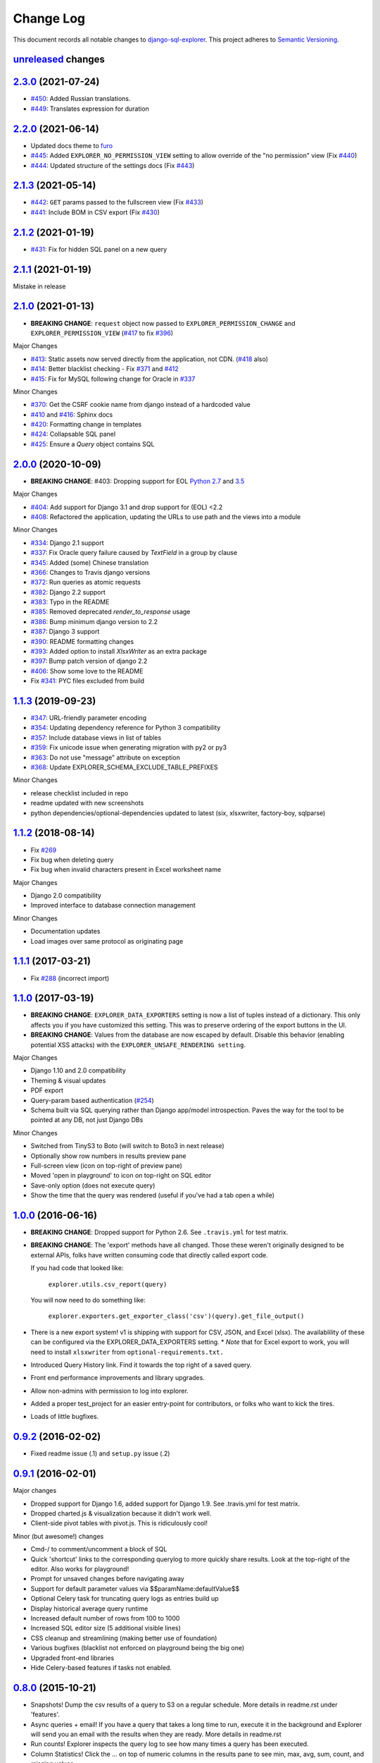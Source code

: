 ==========
Change Log
==========

This document records all notable changes to `django-sql-explorer <https://github.com/groveco/django-sql-explorer>`_.
This project adheres to `Semantic Versioning <https://semver.org/>`_.

`unreleased`_ changes
---------------------

`2.3.0`_ (2021-07-24)
---------------------
* `#450`_: Added Russian translations.
* `#449`_: Translates expression for duration

`2.2.0`_ (2021-06-14)
---------------------
* Updated docs theme to `furo`_
* `#445`_: Added ``EXPLORER_NO_PERMISSION_VIEW`` setting to allow override of the "no permission" view (Fix `#440`_)
* `#444`_: Updated structure of the settings docs (Fix `#443`_)

`2.1.3`_ (2021-05-14)
---------------------
* `#442`_: ``GET`` params passed to the fullscreen view (Fix `#433`_)
* `#441`_: Include BOM in CSV export (Fix `#430`_)

`2.1.2`_ (2021-01-19)
---------------------
* `#431`_: Fix for hidden SQL panel on a new query

`2.1.1`_ (2021-01-19)
---------------------
Mistake in release

`2.1.0`_ (2021-01-13)
---------------------

* **BREAKING CHANGE**: ``request`` object now passed to ``EXPLORER_PERMISSION_CHANGE`` and ``EXPLORER_PERMISSION_VIEW`` (`#417`_ to fix `#396`_)

Major Changes

* `#413`_: Static assets now served directly from the application, not CDN. (`#418`_ also)
* `#414`_: Better blacklist checking - Fix `#371`_ and `#412`_
* `#415`_: Fix for MySQL following change for Oracle in `#337`_

Minor Changes

* `#370`_: Get the CSRF cookie name from django instead of a hardcoded value
* `#410`_ and `#416`_: Sphinx docs
* `#420`_: Formatting change in templates
* `#424`_: Collapsable SQL panel
* `#425`_: Ensure a `Query` object contains SQL


`2.0.0`_ (2020-10-09)
---------------------

* **BREAKING CHANGE**: #403: Dropping support for EOL `Python 2.7 <https://www.python.org/doc/sunset-python-2/>`_ and `3.5 <https://pythoninsider.blogspot.com/2020/10/python-35-is-no-longer-supported.html>`_

Major Changes

* `#404`_: Add support for Django 3.1 and drop support for (EOL) <2.2
* `#408`_: Refactored the application, updating the URLs to use path and the views into a module

Minor Changes

* `#334`_: Django 2.1 support
* `#337`_: Fix Oracle query failure caused by `TextField` in a group by clause
* `#345`_: Added (some) Chinese translation
* `#366`_: Changes to Travis django versions
* `#372`_: Run queries as atomic requests
* `#382`_: Django 2.2 support
* `#383`_: Typo in the README
* `#385`_: Removed deprecated `render_to_response` usage
* `#386`_: Bump minimum django version to 2.2
* `#387`_: Django 3 support
* `#390`_: README formatting changes
* `#393`_: Added option to install `XlsxWriter` as an extra package
* `#397`_: Bump patch version of django 2.2
* `#406`_: Show some love to the README
* Fix `#341`_: PYC files excluded from build


`1.1.3`_ (2019-09-23)
---------------------

* `#347`_: URL-friendly parameter encoding
* `#354`_: Updating dependency reference for Python 3 compatibility
* `#357`_: Include database views in list of tables
* `#359`_: Fix unicode issue when generating migration with py2 or py3
* `#363`_: Do not use "message" attribute on exception
* `#368`_: Update EXPLORER_SCHEMA_EXCLUDE_TABLE_PREFIXES

Minor Changes

* release checklist included in repo
* readme updated with new screenshots
* python dependencies/optional-dependencies updated to latest (six, xlsxwriter, factory-boy, sqlparse)


`1.1.2`_ (2018-08-14)
---------------------

* Fix `#269`_
* Fix bug when deleting query
* Fix bug when invalid characters present in Excel worksheet name

Major Changes

* Django 2.0 compatibility
* Improved interface to database connection management

Minor Changes

* Documentation updates
* Load images over same protocol as originating page


`1.1.1`_ (2017-03-21)
---------------------

* Fix `#288`_ (incorrect import)


`1.1.0`_ (2017-03-19)
---------------------

* **BREAKING CHANGE**: ``EXPLORER_DATA_EXPORTERS`` setting is now a list of tuples instead of a dictionary.
  This only affects you if you have customized this setting. This was to preserve ordering of the export buttons in the UI.
* **BREAKING CHANGE**: Values from the database are now escaped by default. Disable this behavior (enabling potential XSS attacks)
  with the ``EXPLORER_UNSAFE_RENDERING setting``.

Major Changes

* Django 1.10 and 2.0 compatibility
* Theming & visual updates
* PDF export
* Query-param based authentication (`#254`_)
* Schema built via SQL querying rather than Django app/model introspection. Paves the way for the tool to be pointed at any DB, not just Django DBs

Minor Changes

* Switched from TinyS3 to Boto (will switch to Boto3 in next release)
* Optionally show row numbers in results preview pane
* Full-screen view (icon on top-right of preview pane)
* Moved 'open in playground' to icon on top-right on SQL editor
* Save-only option (does not execute query)
* Show the time that the query was rendered (useful if you've had a tab open a while)


`1.0.0`_ (2016-06-16)
---------------------

* **BREAKING CHANGE**: Dropped support for Python 2.6. See ``.travis.yml`` for test matrix.
* **BREAKING CHANGE**: The 'export' methods have all changed. Those these weren't originally designed to be external APIs,
  folks have written consuming code that directly called export code.

  If you had code that looked like:

      ``explorer.utils.csv_report(query)``

  You will now need to do something like:

      ``explorer.exporters.get_exporter_class('csv')(query).get_file_output()``

* There is a new export system! v1 is shipping with support for CSV, JSON, and Excel (xlsx). The availablility of these can be configured via the EXPLORER_DATA_EXPORTERS setting.
  * `Note` that for Excel export to work, you will need to install ``xlsxwriter`` from ``optional-requirements.txt.``
* Introduced Query History link. Find it towards the top right of a saved query.
* Front end performance improvements and library upgrades.
* Allow non-admins with permission to log into explorer.
* Added a proper test_project for an easier entry-point for contributors, or folks who want to kick the tires.
* Loads of little bugfixes.

`0.9.2`_ (2016-02-02)
---------------------

* Fixed readme issue (.1) and ``setup.py`` issue (.2)

`0.9.1`_ (2016-02-01)
---------------------

Major changes

* Dropped support for Django 1.6, added support for Django 1.9.
  See .travis.yml for test matrix.
* Dropped charted.js & visualization because it didn't work well.
* Client-side pivot tables with pivot.js. This is ridiculously cool!

Minor (but awesome!) changes

* Cmd-/ to comment/uncomment a block of SQL
* Quick 'shortcut' links to the corresponding querylog to more quickly share results.
  Look at the top-right of the editor. Also works for playground!
* Prompt for unsaved changes before navigating away
* Support for default parameter values via $$paramName:defaultValue$$
* Optional Celery task for truncating query logs as entries build up
* Display historical average query runtime

* Increased default number of rows from 100 to 1000
* Increased SQL editor size (5 additional visible lines)
* CSS cleanup and streamlining (making better use of foundation)
* Various bugfixes (blacklist not enforced on playground being the big one)
* Upgraded front-end libraries
* Hide Celery-based features if tasks not enabled.

`0.8.0`_ (2015-10-21)
---------------------

* Snapshots! Dump the csv results of a query to S3 on a regular schedule.
  More details in readme.rst under 'features'.
* Async queries + email! If you have a query that takes a long time to run, execute it in the background and
  Explorer will send you an email with the results when they are ready. More details in readme.rst
* Run counts! Explorer inspects the query log to see how many times a query has been executed.
* Column Statistics! Click the ... on top of numeric columns in the results pane to see min, max, avg, sum, count, and missing values.
* Python 3! * Django 1.9!
* Delimiters! Export with delimiters other than commas.
* Listings respect permissions! If you've given permission to queries to non-admins,
  they will see only those queries on the listing page.

`0.7.0`_ (2015-02-18)
---------------------

* Added search functionality to schema view and explorer view (using list.js).
* Python 2.6 compatibility.
* Basic charts via charted (from Medium via charted.co).
* SQL formatting function.
* Token authentication to retrieve csv version of queries.
* Fixed south_migrations packaging issue.
* Refactored front-end and pulled CSS and JS into dedicated files.

`0.6.0`_ (2014-11-05)
---------------------

* Introduced Django 1.7 migrations. See readme.rst for info on how to run South migrations if you are not on Django 1.7 yet.
* Upgraded front-end libraries to latest versions.
* Added ability to grant selected users view permissions on selected queries via the ``EXPLORER_USER_QUERY_VIEWS`` parameter
* Example usage: ``EXPLORER_USER_QUERY_VIEWS = {1: [3,4], 2:[3]}``
* This would grant user with PK 1 read-only access to query with PK=3 and PK=4 and user 2 access to query 3.
* Bugfixes
* Navigating to an explorer URL without the trailing slash now redirects to the intended page (e.g. ``/logs`` -> ``/logs/``)
* Downloading a .csv and subsequently re-executing a query via a keyboard shortcut (cmd+enter) would re-submit the form and re-download the .csv. It now correctly just refreshes the query.
* Django 1.7 compatibility fix

`0.5.1`_ (2014-09-02)
---------------------

Bugfixes

* Created_by_user not getting saved correctly
* Content-disposition .csv issue
* Issue with queries ending in ``...like '%...`` clauses
* Change the way customer user model is referenced

* Pseudo-folders for queries. Use "Foo * Ba1", "Foo * Bar2" for query names and the UI will build a little "Foo" pseudofolder for you in the query list.

`0.5.0`_ (2014-06-06)
---------------------

* Query logs! Accessible via ``explorer/logs/``. You can look at previously executed queries (so you don't, for instance,
  lose that playground query you were working, or have to worry about mucking up a recorded query).
  It's quite usable now, and could be used for versioning and reverts in the future. It can be accessed at ``explorer/logs/``
* Actually captures the creator of the query via a ForeignKey relation, instead of just using a Char field.
* Re-introduced type information in the schema helpers.
* Proper relative URL handling after downloading a query as CSV.
* Users with view permissions can use query parameters. There is potential for SQL injection here.
  I think about the permissions as being about preventing users from borking up queries, not preventing them from viewing data.
  You've been warned.
* Refactored params handling for extra safety in multi-threaded environments.

`0.4.1`_ (2014-02-24)
---------------------

* Renaming template blocks to prevent conflicts

`0.4`_ (2014-02-14 `Happy Valentine's Day!`)
--------------------------------------------

* Templatized columns for easy linking
* Additional security config options for splitting create vs. view permissions
* Show many-to-many relation tables in schema helper

`0.3`_ (2014-01-25)
-------------------

* Query execution time shown in query preview
* Schema helper available as a sidebar in the query views
* Better defaults for sql blacklist
* Minor UI bug fixes

`0.2`_ (2014-01-05)
-------------------

* Support for parameters
* UI Tweaks
* Test coverage

`0.1.1`_ (2013-12-31)
---------------------

Bug Fixes

* Proper SQL blacklist checks
* Downloading CSV from playground

`0.1`_ (2013-12-29)
-------------------

Initial Release


.. _0.1: https://github.com/groveco/django-sql-explorer/tree/0.1
.. _0.1.1: https://github.com/groveco/django-sql-explorer/compare/0.1...0.1.1
.. _0.2: https://github.com/groveco/django-sql-explorer/compare/0.1.1...0.2
.. _0.3: https://github.com/groveco/django-sql-explorer/compare/0.2...0.3
.. _0.4: https://github.com/groveco/django-sql-explorer/compare/0.3...0.4
.. _0.4.1: https://github.com/groveco/django-sql-explorer/compare/0.4...0.4.1
.. _0.5.0: https://github.com/groveco/django-sql-explorer/compare/0.4.1...0.5.0
.. _0.5.1: https://github.com/groveco/django-sql-explorer/compare/0.5.0...541148e7240e610f01dd0c260969c8d56e96a462
.. _0.6.0: https://github.com/groveco/django-sql-explorer/compare/0.5.0...0.6.0
.. _0.7.0: https://github.com/groveco/django-sql-explorer/compare/0.6.0...0.7.0
.. _0.8.0: https://github.com/groveco/django-sql-explorer/compare/0.7.0...0.8.0
.. _0.9.0: https://github.com/groveco/django-sql-explorer/compare/0.8.0...0.9.0
.. _0.9.1: https://github.com/groveco/django-sql-explorer/compare/0.9.0...0.9.1
.. _0.9.2: https://github.com/groveco/django-sql-explorer/compare/0.9.1...0.9.2
.. _1.0.0: https://github.com/groveco/django-sql-explorer/compare/0.9.2...1.0.0

.. _1.1.0: https://github.com/groveco/django-sql-explorer/compare/1.0.0...1.1.1
.. _1.1.1: https://github.com/groveco/django-sql-explorer/compare/1.1.0...1.1.1
.. _1.1.2: https://github.com/groveco/django-sql-explorer/compare/1.1.1...1.1.2
.. _1.1.3: https://github.com/groveco/django-sql-explorer/compare/1.1.2...1.1.3
.. _2.0.0: https://github.com/groveco/django-sql-explorer/compare/1.1.3...2.0
.. _2.1.0: https://github.com/groveco/django-sql-explorer/compare/2.0...2.1.0
.. _2.1.1: https://github.com/groveco/django-sql-explorer/compare/2.1.0...2.1.1
.. _2.1.2: https://github.com/groveco/django-sql-explorer/compare/2.1.1...2.1.2
.. _2.1.3: https://github.com/groveco/django-sql-explorer/compare/2.1.2...2.1.3
.. _2.2.0: https://github.com/groveco/django-sql-explorer/compare/2.1.3...2.2.0
.. _2.3.0: https://github.com/groveco/django-sql-explorer/compare/2.2.0...2.3.0
.. _unreleased: https://github.com/groveco/django-sql-explorer/compare/2.3.0...master

.. _#254: https://github.com/groveco/django-sql-explorer/pull/254
.. _#334: https://github.com/groveco/django-sql-explorer/pull/334
.. _#337: https://github.com/groveco/django-sql-explorer/pull/337
.. _#345: https://github.com/groveco/django-sql-explorer/pull/345
.. _#347: https://github.com/groveco/django-sql-explorer/pull/347
.. _#354: https://github.com/groveco/django-sql-explorer/pull/354
.. _#357: https://github.com/groveco/django-sql-explorer/pull/357
.. _#359: https://github.com/groveco/django-sql-explorer/pull/359
.. _#363: https://github.com/groveco/django-sql-explorer/pull/363
.. _#366: https://github.com/groveco/django-sql-explorer/pull/366
.. _#368: https://github.com/groveco/django-sql-explorer/pull/368
.. _#370: https://github.com/groveco/django-sql-explorer/pull/370
.. _#372: https://github.com/groveco/django-sql-explorer/pull/372
.. _#382: https://github.com/groveco/django-sql-explorer/pull/382
.. _#383: https://github.com/groveco/django-sql-explorer/pull/383
.. _#385: https://github.com/groveco/django-sql-explorer/pull/385
.. _#386: https://github.com/groveco/django-sql-explorer/pull/386
.. _#387: https://github.com/groveco/django-sql-explorer/pull/387
.. _#390: https://github.com/groveco/django-sql-explorer/pull/390
.. _#393: https://github.com/groveco/django-sql-explorer/pull/393
.. _#397: https://github.com/groveco/django-sql-explorer/pull/397
.. _#404: https://github.com/groveco/django-sql-explorer/pull/404
.. _#406: https://github.com/groveco/django-sql-explorer/pull/406
.. _#408: https://github.com/groveco/django-sql-explorer/pull/408
.. _#410: https://github.com/groveco/django-sql-explorer/pull/410
.. _#413: https://github.com/groveco/django-sql-explorer/pull/413
.. _#414: https://github.com/groveco/django-sql-explorer/pull/414
.. _#416: https://github.com/groveco/django-sql-explorer/pull/416
.. _#415: https://github.com/groveco/django-sql-explorer/pull/415
.. _#417: https://github.com/groveco/django-sql-explorer/pull/417
.. _#418: https://github.com/groveco/django-sql-explorer/pull/418
.. _#420: https://github.com/groveco/django-sql-explorer/pull/420
.. _#424: https://github.com/groveco/django-sql-explorer/pull/424
.. _#425: https://github.com/groveco/django-sql-explorer/pull/425
.. _#441: https://github.com/groveco/django-sql-explorer/pull/441
.. _#442: https://github.com/groveco/django-sql-explorer/pull/442
.. _#444: https://github.com/groveco/django-sql-explorer/pull/444
.. _#445: https://github.com/groveco/django-sql-explorer/pull/445
.. _#449: https://github.com/groveco/django-sql-explorer/pull/449
.. _#450: https://github.com/groveco/django-sql-explorer/pull/450

.. _#269: https://github.com/groveco/django-sql-explorer/issues/269
.. _#288: https://github.com/groveco/django-sql-explorer/issues/288
.. _#341: https://github.com/groveco/django-sql-explorer/issues/341
.. _#371: https://github.com/groveco/django-sql-explorer/issues/371
.. _#396: https://github.com/groveco/django-sql-explorer/issues/396
.. _#412: https://github.com/groveco/django-sql-explorer/issues/412
.. _#430: https://github.com/groveco/django-sql-explorer/issues/430
.. _#431: https://github.com/groveco/django-sql-explorer/issues/431
.. _#433: https://github.com/groveco/django-sql-explorer/issues/433
.. _#440: https://github.com/groveco/django-sql-explorer/issues/440
.. _#443: https://github.com/groveco/django-sql-explorer/issues/443

.. _furo: https://github.com/pradyunsg/furo
